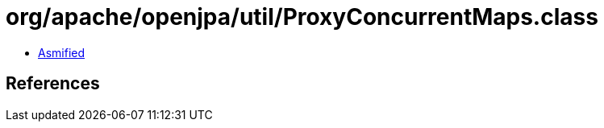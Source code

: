 = org/apache/openjpa/util/ProxyConcurrentMaps.class

 - link:ProxyConcurrentMaps-asmified.java[Asmified]

== References

